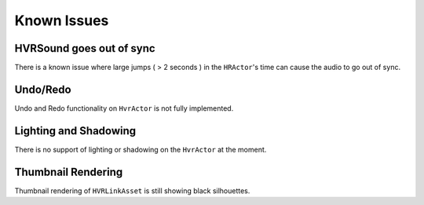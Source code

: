 ============
Known Issues
============

HVRSound goes out of sync
------------------------------------------------------------

There is a known issue where large jumps ( > 2 seconds ) in the ``HRActor``'s time can cause the audio to go out of sync.

Undo/Redo
---------
Undo and Redo functionality on ``HvrActor`` is not fully implemented.

Lighting and Shadowing
----------------------
There is no support of lighting or shadowing on the ``HvrActor`` at the moment.

Thumbnail Rendering
-------------------
Thumbnail rendering of ``HVRLinkAsset`` is still showing black silhouettes.